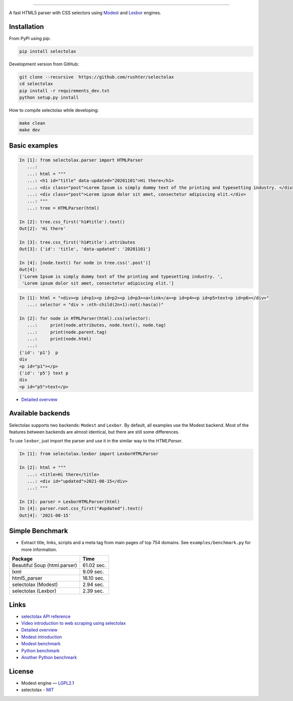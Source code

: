 .. image:: docs/logo.png
  :alt: selectolax logo

-------------------------

.. image:: https://img.shields.io/pypi/v/selectolax.svg
        :target: https://pypi.python.org/pypi/selectolax

A fast HTML5 parser with CSS selectors using `Modest <https://github.com/lexborisov/Modest/>`_ and
`Lexbor <https://github.com/lexbor/lexbor>`_ engines.


Installation
------------
From PyPI using pip:

.. code-block:: bash

        pip install selectolax

Development version from GitHub:

.. code-block:: bash

        git clone --recursive  https://github.com/rushter/selectolax
        cd selectolax
        pip install -r requirements_dev.txt
        python setup.py install

How to compile selectolax while developing:

.. code-block:: bash

    make clean
    make dev

Basic examples
--------------

.. code:: python

    In [1]: from selectolax.parser import HTMLParser
       ...:
       ...: html = """
       ...: <h1 id="title" data-updated="20201101">Hi there</h1>
       ...: <div class="post">Lorem Ipsum is simply dummy text of the printing and typesetting industry. </div>
       ...: <div class="post">Lorem ipsum dolor sit amet, consectetur adipiscing elit.</div>
       ...: """
       ...: tree = HTMLParser(html)

    In [2]: tree.css_first('h1#title').text()
    Out[2]: 'Hi there'

    In [3]: tree.css_first('h1#title').attributes
    Out[3]: {'id': 'title', 'data-updated': '20201101'}

    In [4]: [node.text() for node in tree.css('.post')]
    Out[4]:
    ['Lorem Ipsum is simply dummy text of the printing and typesetting industry. ',
     'Lorem ipsum dolor sit amet, consectetur adipiscing elit.']

.. code:: python

    In [1]: html = "<div><p id=p1><p id=p2><p id=p3><a>link</a><p id=p4><p id=p5>text<p id=p6></div>"
       ...: selector = "div > :nth-child(2n+1):not(:has(a))"

    In [2]: for node in HTMLParser(html).css(selector):
       ...:     print(node.attributes, node.text(), node.tag)
       ...:     print(node.parent.tag)
       ...:     print(node.html)
       ...:
    {'id': 'p1'}  p
    div
    <p id="p1"></p>
    {'id': 'p5'} text p
    div
    <p id="p5">text</p>


* `Detailed overview <https://github.com/rushter/selectolax/blob/master/examples/walkthrough.ipynb>`_

Available backends
------------------

Selectolax supports two backends: ``Modest`` and ``Lexbor``. By default, all examples use the Modest backend.
Most of the features between backends are almost identical, but there are still some differences.

To use ``lexbor``, just import the parser and use it in the similar way to the `HTMLParser`.

.. code:: python

    In [1]: from selectolax.lexbor import LexborHTMLParser

    In [2]: html = """
       ...: <title>Hi there</title>
       ...: <div id="updated">2021-08-15</div>
       ...: """

    In [3]: parser = LexborHTMLParser(html)
    In [4]: parser.root.css_first("#updated").text()
    Out[4]: '2021-08-15'


Simple Benchmark
----------------

* Extract title, links, scripts and a meta tag from main pages of top 754 domains. See ``examples/benchmark.py`` for more information.

============================ ===========
Package                       Time
============================ ===========
Beautiful Soup (html.parser)  61.02 sec.
lxml                          9.09 sec.
html5_parser                  16.10 sec.
selectolax (Modest)           2.94 sec.
selectolax (Lexbor)           2.39 sec.
============================ ===========

Links
-----

*  `selectolax API reference <http://selectolax.readthedocs.io/en/latest/parser.html>`_
*  `Video introduction to web scraping using selectolax <https://youtu.be/HpRsfpPuUzE>`_
*  `Detailed overview <https://github.com/rushter/selectolax/blob/master/examples/walkthrough.ipynb>`_
*  `Modest introduction <https://lexborisov.github.io/Modest/>`_
*  `Modest benchmark <http://lexborisov.github.io/benchmark-html-persers/>`_
*  `Python benchmark <https://rushter.com/blog/python-fast-html-parser/>`_
*  `Another Python benchmark <https://www.peterbe.com/plog/selectolax-or-pyquery>`_

License
-------

* Modest engine — `LGPL2.1 <https://github.com/lexborisov/Modest/blob/master/LICENSE>`_
* selectolax - `MIT <https://github.com/rushter/selectolax/blob/master/LICENSE>`_
